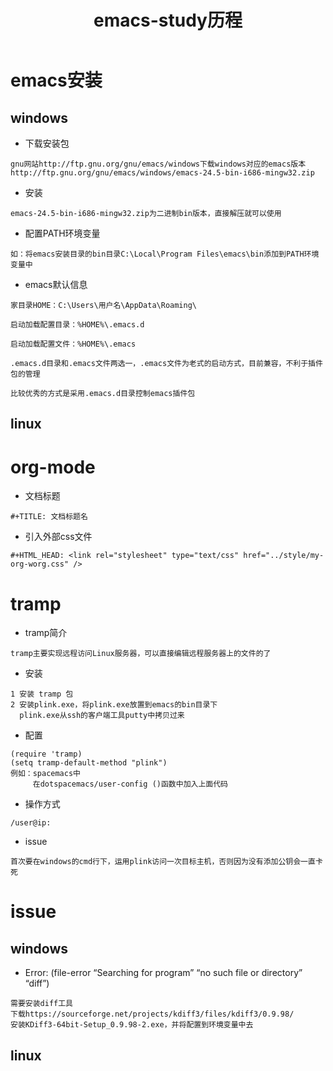 #+TITLE: emacs-study历程
#+HTML_HEAD: <link rel="stylesheet" type="text/css" href="../style/my-org-worg.css" />

* emacs安装
** windows
+ 下载安装包
#+BEGIN_EXAMPLE
gnu网站http://ftp.gnu.org/gnu/emacs/windows下载windows对应的emacs版本
http://ftp.gnu.org/gnu/emacs/windows/emacs-24.5-bin-i686-mingw32.zip
#+END_EXAMPLE

+ 安装
#+BEGIN_EXAMPLE
emacs-24.5-bin-i686-mingw32.zip为二进制bin版本，直接解压就可以使用
#+END_EXAMPLE

+ 配置PATH环境变量
#+BEGIN_EXAMPLE
如：将emacs安装目录的bin目录C:\Local\Program Files\emacs\bin添加到PATH环境变量中
#+END_EXAMPLE

+ emacs默认信息
#+BEGIN_EXAMPLE
家目录HOME：C:\Users\用户名\AppData\Roaming\

启动加载配置目录：%HOME%\.emacs.d

启动加载配置文件：%HOME%\.emacs

.emacs.d目录和.emacs文件两选一，.emacs文件为老式的启动方式，目前兼容，不利于插件包的管理

比较优秀的方式是采用.emacs.d目录控制emacs插件包
#+END_EXAMPLE


** linux


* org-mode
+ 文档标题
#+BEGIN_EXAMPLE
#+TITLE: 文档标题名
#+END_EXAMPLE

+ 引入外部css文件
#+BEGIN_EXAMPLE
#+HTML_HEAD: <link rel="stylesheet" type="text/css" href="../style/my-org-worg.css" />
#+END_EXAMPLE



* tramp
+ tramp简介
#+BEGIN_EXAMPLE
tramp主要实现远程访问Linux服务器，可以直接编辑远程服务器上的文件的了
#+END_EXAMPLE

+ 安装
#+BEGIN_EXAMPLE
1 安装 tramp 包
2 安装plink.exe，将plink.exe放置到emacs的bin目录下
  plink.exe从ssh的客户端工具putty中拷贝过来
#+END_EXAMPLE

+ 配置
#+BEGIN_EXAMPLE
(require 'tramp)
(setq tramp-default-method "plink")
例如：spacemacs中
     在dotspacemacs/user-config ()函数中加入上面代码
#+END_EXAMPLE

+ 操作方式
#+BEGIN_EXAMPLE
/user@ip:
#+END_EXAMPLE

+ issue
#+BEGIN_EXAMPLE
首次要在windows的cmd行下，运用plink访问一次目标主机，否则因为没有添加公钥会一直卡死
#+END_EXAMPLE

* issue
** windows
+ Error: (file-error “Searching for program” “no such file or directory” “diff”)
#+BEGIN_EXAMPLE
需要安装diff工具
下载https://sourceforge.net/projects/kdiff3/files/kdiff3/0.9.98/
安装KDiff3-64bit-Setup_0.9.98-2.exe，并将配置到环境变量中去
#+END_EXAMPLE

** linux
